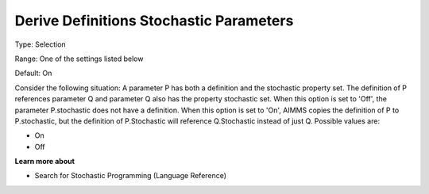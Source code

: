 

.. _Options_Backward_Compatibility_-_Deriv:


Derive Definitions Stochastic Parameters
========================================



Type:	Selection	

Range:	One of the settings listed below	

Default:	On	



Consider the following situation: A parameter P has both a definition and the stochastic property set. The definition of P references parameter Q and parameter Q also has the property stochastic set. When this option is set to 'Off', the parameter P.stochastic does not have a definition. When this option is set to 'On', AIMMS copies the definition of P to P.stochastic, but the definition of P.Stochastic will reference Q.Stochastic instead of just Q. Possible values are:



*	On
*	Off




**Learn more about** 

*	Search for Stochastic Programming (Language Reference)






